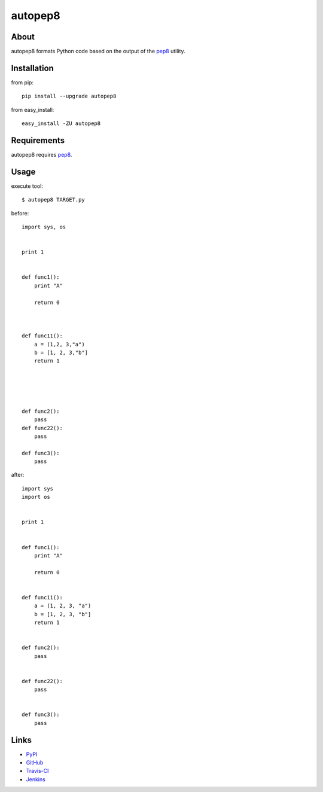 autopep8
========
.. image:: https://secure.travis-ci.org/hhatto/autopep8.png?branch=master


About
-----
autopep8 formats Python code based on the output of the pep8_ utility.


Installation
------------
from pip::

    pip install --upgrade autopep8

from easy_install::

    easy_install -ZU autopep8


Requirements
------------
autopep8 requires pep8_.

.. _pep8: https://github.com/jcrocholl/pep8


Usage
-----
execute tool::

    $ autopep8 TARGET.py

before::

    import sys, os


    print 1 


    def func1():
        print "A"
        
        return 0



    def func11():
        a = (1,2, 3,"a")
        b = [1, 2, 3,"b"]
        return 1





    def func2():
        pass
    def func22():
        pass

    def func3():
        pass


after::

    import sys
    import os


    print 1


    def func1():
        print "A"

        return 0


    def func11():
        a = (1, 2, 3, "a")
        b = [1, 2, 3, "b"]
        return 1


    def func2():
        pass


    def func22():
        pass


    def func3():
        pass


Links
-----
* PyPI_
* GitHub_
* `Travis-CI`_
* Jenkins_

.. _PyPI: http://pypi.python.org/pypi/autopep8/
.. _GitHub: https://github.com/hhatto/autopep8
.. _`Travis-CI`: http://travis-ci.org/#!/hhatto/autopep8
.. _Jenkins: http://jenkins.hexacosa.net/job/autopep8/

